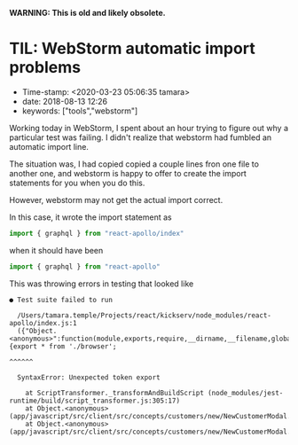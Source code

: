 
*WARNING: This is old and likely obsolete.*

* TIL: WebStorm automatic import problems

- Time-stamp: <2020-03-23 05:06:35 tamara>
- date: 2018-08-13 12:26
- keywords: ["tools","webstorm"]

Working today in WebStorm, I spent about an hour trying to figure out why a particular test was failing. I didn't realize that webstorm had fumbled an automatic import line.

The situation was, I had copied copied a couple lines fron one file to another one, and webstorm is happy to offer to create the import statements for you when you do this.

However, webstorm may not get the actual import correct.

In this case, it wrote the import statement as

#+BEGIN_SRC javascript
  import { graphql } from "react-apollo/index"
#+END_SRC

when it should have been

#+BEGIN_SRC javascript
  import { graphql } from "react-apollo"
#+END_SRC

This was throwing errors in testing that looked like

#+BEGIN_EXAMPLE
  ● Test suite failed to run

    /Users/tamara.temple/Projects/react/kickserv/node_modules/react-apollo/index.js:1
    ({"Object.<anonymous>":function(module,exports,require,__dirname,__filename,global,jest){export * from './browser';
                                                                                             ^^^^^^

    SyntaxError: Unexpected token export

      at ScriptTransformer._transformAndBuildScript (node_modules/jest-runtime/build/script_transformer.js:305:17)
      at Object.<anonymous> (app/javascript/src/client/src/concepts/customers/new/NewCustomerModal.js:3:14)
      at Object.<anonymous> (app/javascript/src/client/src/concepts/customers/new/NewCustomerModal.test.js:3:25)
#+END_EXAMPLE
